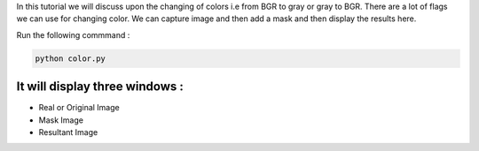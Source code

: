 In this tutorial we will discuss upon the changing of colors i.e from BGR to gray or gray to BGR. 
There are a lot of flags we can use for changing color. We can capture image and then add a mask and then display the results here.

Run the following commmand :

.. code-block:: text

   python color.py
   
It will display three windows :
___________
* Real or Original Image
* Mask Image
* Resultant Image

.. image:: images/result.PNG

